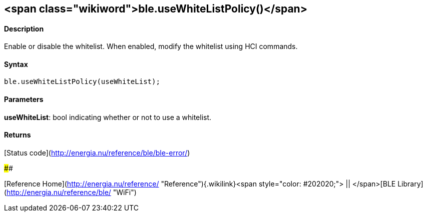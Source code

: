 <span class="wikiword">ble.useWhiteListPolicy()</span>
------------------------------------------------------

#### Description

Enable or disable the whitelist. When enabled, modify the whitelist
using HCI commands.

#### Syntax

`ble.useWhiteListPolicy(useWhiteList);`

#### Parameters

**useWhiteList**: bool indicating whether or not to use a whitelist.

#### Returns

[Status code](http://energia.nu/reference/ble/ble-error/)

#### 

[Reference
Home](http://energia.nu/reference/ "Reference"){.wikilink}<span
style="color: #202020;"> || </span>[BLE
Library](http://energia.nu/reference/ble/ "WiFi")
